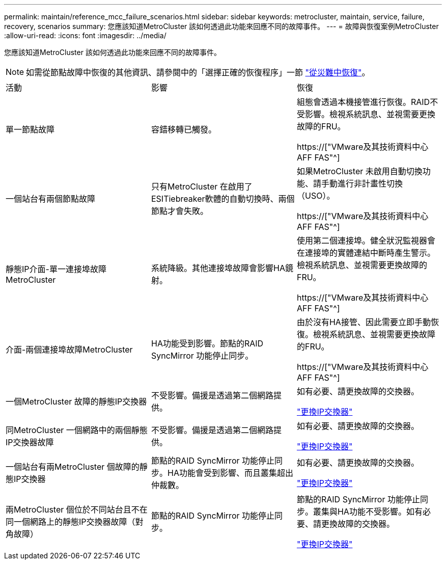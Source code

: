 ---
permalink: maintain/reference_mcc_failure_scenarios.html 
sidebar: sidebar 
keywords: metrocluster, maintain, service, failure, recovery, scenarios 
summary: 您應該知道MetroCluster 該如何透過此功能來回應不同的故障事件。 
---
= 故障與恢復案例MetroCluster
:allow-uri-read: 
:icons: font
:imagesdir: ../media/


[role="lead"]
您應該知道MetroCluster 該如何透過此功能來回應不同的故障事件。


NOTE: 如需從節點故障中恢復的其他資訊、請參閱中的「選擇正確的恢復程序」一節 link:../disaster-recovery/concept_dr_workflow.html["從災難中恢復"]。

|===


| 活動 | 影響 | 恢復 


 a| 
單一節點故障
 a| 
容錯移轉已觸發。
 a| 
組態會透過本機接管進行恢復。RAID不受影響。檢視系統訊息、並視需要更換故障的FRU。

https://["VMware及其技術資料中心AFF FAS"^]



 a| 
一個站台有兩個節點故障
 a| 
只有MetroCluster 在啟用了ESITiebreaker軟體的自動切換時、兩個節點才會失敗。
 a| 
如果MetroCluster 未啟用自動切換功能、請手動進行非計畫性切換（USO）。

https://["VMware及其技術資料中心AFF FAS"^]



 a| 
靜態IP介面-單一連接埠故障MetroCluster
 a| 
系統降級。其他連接埠故障會影響HA鏡射。
 a| 
使用第二個連接埠。健全狀況監視器會在連接埠的實體連結中斷時產生警示。檢視系統訊息、並視需要更換故障的FRU。

https://["VMware及其技術資料中心AFF FAS"^]



 a| 
介面-兩個連接埠故障MetroCluster
 a| 
HA功能受到影響。節點的RAID SyncMirror 功能停止同步。
 a| 
由於沒有HA接管、因此需要立即手動恢復。檢視系統訊息、並視需要更換故障的FRU。

https://["VMware及其技術資料中心AFF FAS"^]



 a| 
一個MetroCluster 故障的靜態IP交換器
 a| 
不受影響。備援是透過第二個網路提供。
 a| 
如有必要、請更換故障的交換器。

link:task_replace_an_ip_switch.html["更換IP交換器"]



 a| 
同MetroCluster 一個網路中的兩個靜態IP交換器故障
 a| 
不受影響。備援是透過第二個網路提供。
 a| 
如有必要、請更換故障的交換器。

link:task_replace_an_ip_switch.html["更換IP交換器"]



 a| 
一個站台有兩MetroCluster 個故障的靜態IP交換器
 a| 
節點的RAID SyncMirror 功能停止同步。HA功能會受到影響、而且叢集超出仲裁數。
 a| 
如有必要、請更換故障的交換器。

link:task_replace_an_ip_switch.html["更換IP交換器"]



 a| 
兩MetroCluster 個位於不同站台且不在同一個網路上的靜態IP交換器故障（對角故障）
 a| 
節點的RAID SyncMirror 功能停止同步。
 a| 
節點的RAID SyncMirror 功能停止同步。叢集與HA功能不受影響。如有必要、請更換故障的交換器。

link:task_replace_an_ip_switch.html["更換IP交換器"]

|===